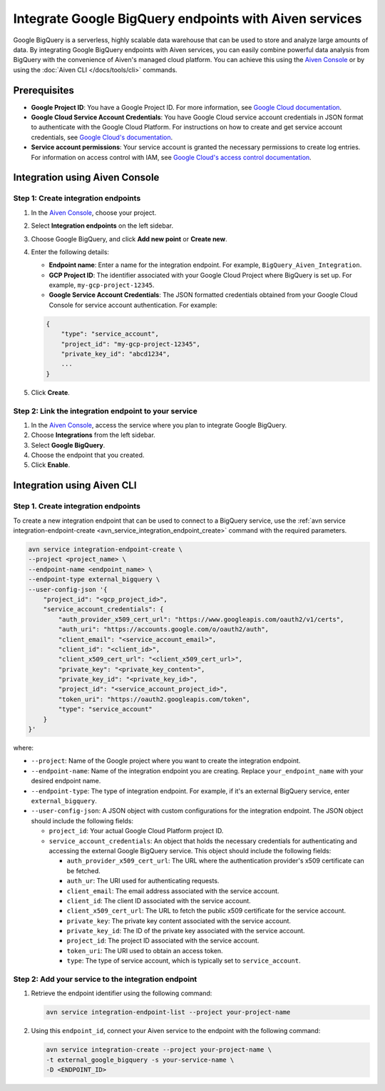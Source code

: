 Integrate Google BigQuery endpoints with Aiven services
========================================================

Google BigQuery is a serverless, highly scalable data warehouse that can be used to store and analyze large amounts of data. By integrating Google BigQuery endpoints with Aiven services, you can easily combine powerful data analysis from BigQuery with the convenience of Aiven's managed cloud platform. You can achieve this using the `Aiven Console <https://console.aiven.io/>`_ or by using the :doc:`Aiven CLI </docs/tools/cli>` commands.

Prerequisites
--------------

* **Google Project ID**: You have a Google Project ID. For more information, see `Google Cloud documentation <https://cloud.google.com/resource-manager/docs/creating-managing-projects>`_.
* **Google Cloud Service Account Credentials**: You have Google Cloud service account credentials in JSON format to authenticate with the Google Cloud Platform. For instructions on how to create and get service account credentials, see `Google Cloud's documentation <https://developers.google.com/workspace/guides/create-credentials>`_.
* **Service account permissions**: Your service account is granted the necessary permissions to create log entries. For information on access control with IAM, see `Google Cloud's access control documentation <https://cloud.google.com/logging/docs/access-control>`_.


Integration using Aiven Console
--------------------------------------

Step 1: Create integration endpoints
`````````````````````````````````````
1. In the `Aiven Console <https://console.aiven.io/>`_, choose your project. 
2. Select **Integration endpoints**  on the left sidebar. 
3. Choose Google BigQuery, and click **Add new point** or **Create new**. 
4. Enter the following details: 
   
   * **Endpoint name**: Enter a name for the integration endpoint. For example, ``BigQuery_Aiven_Integration``.
   * **GCP Project ID**: The identifier associated with your Google Cloud Project where BigQuery is set up. For example, ``my-gcp-project-12345``.
   * **Google Service Account Credentials**: The JSON formatted credentials obtained from your Google Cloud Console for service account authentication. For example: 

   .. code::
    
        {
            "type": "service_account",
            "project_id": "my-gcp-project-12345",
            "private_key_id": "abcd1234",
            ...
        }

5. Click **Create**. 

Step 2: Link the integration endpoint to your service
````````````````````````````````````````````````````````
1. In the `Aiven Console <https://console.aiven.io/>`_, access the service where you plan to integrate Google BigQuery.
2. Choose **Integrations** from the left sidebar.
3. Select **Google BigQuery**.
4. Choose the endpoint that you created.
5. Click **Enable**.

Integration using Aiven CLI
------------------------------------------

Step 1. Create integration endpoints
``````````````````````````````````````
To create a new integration endpoint that can be used to connect to a BigQuery service, use the :ref:`avn service integration-endpoint-create <avn_service_integration_endpoint_create>` command with the required parameters.

.. code::

    avn service integration-endpoint-create \
    --project <project_name> \
    --endpoint-name <endpoint_name> \
    --endpoint-type external_bigquery \
    --user-config-json '{
        "project_id": "<gcp_project_id>",
        "service_account_credentials": {
            "auth_provider_x509_cert_url": "https://www.googleapis.com/oauth2/v1/certs",
            "auth_uri": "https://accounts.google.com/o/oauth2/auth",
            "client_email": "<service_account_email>",
            "client_id": "<client_id>",
            "client_x509_cert_url": "<client_x509_cert_url>",
            "private_key": "<private_key_content>",
            "private_key_id": "<private_key_id>",
            "project_id": "<service_account_project_id>",
            "token_uri": "https://oauth2.googleapis.com/token",
            "type": "service_account"
        }
    }'


where:

* ``--project``: Name of the Google project where you want to create the integration endpoint.
* ``--endpoint-name``: Name of the integration endpoint you are creating. Replace ``your_endpoint_name`` with your desired endpoint name.
* ``--endpoint-type``: The type of integration endpoint. For example, if it's an external BigQuery service, enter ``external_bigquery``.
* ``--user-config-json``: A JSON object with custom configurations for the integration endpoint. The JSON object should include the following fields:

  *  ``project_id``: Your actual Google Cloud Platform project ID.
  *  ``service_account_credentials``: An object that holds the necessary credentials for authenticating and accessing the external Google BigQuery service. This object should include the following fields:

     * ``auth_provider_x509_cert_url``: The URL where the authentication provider's x509 certificate can be fetched.
     * ``auth_ur``: The URI used for authenticating requests.
     * ``client_email``: The email address associated with the service account.
     * ``client_id``: The client ID associated with the service account.
     * ``client_x509_cert_url``: The URL to fetch the public x509 certificate for the service account.
     * ``private_key``: The private key content associated with the service account.
     * ``private_key_id``: The ID of the private key associated with the service account.
     * ``project_id``: The project ID associated with the service account.
     * ``token_uri``: The URI used to obtain an access token.
     * ``type``: The type of service account, which is typically set to ``service_account``.


Step 2: Add your service to the integration endpoint
``````````````````````````````````````````````````````
1. Retrieve the endpoint identifier using the following command: 

   .. code::
    
    avn service integration-endpoint-list --project your-project-name

2. Using this ``endpoint_id``,  connect your Aiven service to the endpoint with the following command:
   
   .. code::

    avn service integration-create --project your-project-name \
    -t external_google_bigquery -s your-service-name \
    -D <ENDPOINT_ID>



